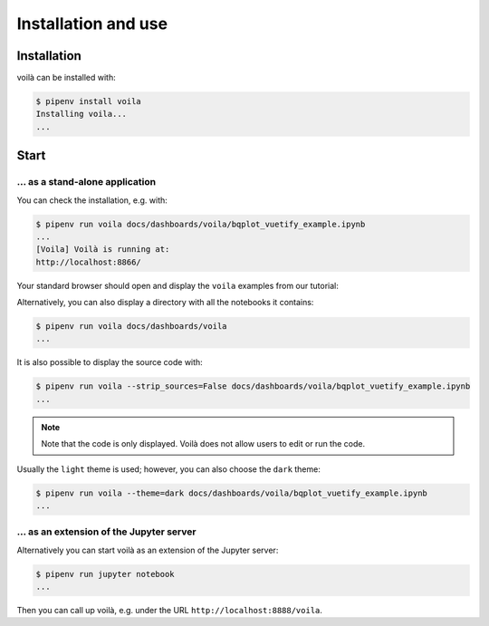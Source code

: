 Installation and use
====================

Installation
------------

voilà can be installed with:

.. code-block:: console

   $ pipenv install voila
   Installing voila...
   ...

Start
-----

… as a stand-alone application
~~~~~~~~~~~~~~~~~~~~~~~~~~~~~~

You can check the installation, e.g. with:

.. code-block:: console

   $ pipenv run voila docs/dashboards/voila/bqplot_vuetify_example.ipynb
   ...
   [Voila] Voilà is running at:
   http://localhost:8866/

Your standard browser should open and display the ``voila`` examples from
our tutorial:

.. image:: voila-example-1.png
   :alt: Voilà example

Alternatively, you can also display a directory with all the notebooks it
contains:

.. code-block:: console

    $ pipenv run voila docs/dashboards/voila
    ...

.. image:: voila-example-2.png
   :alt: Voilà example of a directory view

It is also possible to display the source code with:

.. code-block:: console

    $ pipenv run voila --strip_sources=False docs/dashboards/voila/bqplot_vuetify_example.ipynb
    ...

.. note::
    Note that the code is only displayed. Voilà does not allow users to edit or
    run the code.

.. image:: voila-example-3.png
   :alt: Voilà example with source code

Usually the ``light`` theme is used; however, you can also choose the ``dark``
theme:

.. code-block:: console

    $ pipenv run voila --theme=dark docs/dashboards/voila/bqplot_vuetify_example.ipynb
    ...

… as an extension of the Jupyter server
~~~~~~~~~~~~~~~~~~~~~~~~~~~~~~~~~~~~~~~

Alternatively you can start voilà as an extension of the Jupyter server:

.. code-block:: console

    $ pipenv run jupyter notebook
    ...

Then you can call up voilà, e.g. under the URL
``http://localhost:8888/voila``.
